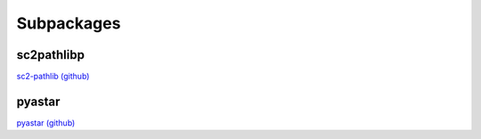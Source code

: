 
Subpackages
~~~~~~~~~~~

sc2pathlibp
-----------
`sc2-pathlib (github) <https://github.com/DrInfy/sc2-pathlib>`_


pyastar
-------
`pyastar (github) <https://github.com/hjweide/pyastar>`_